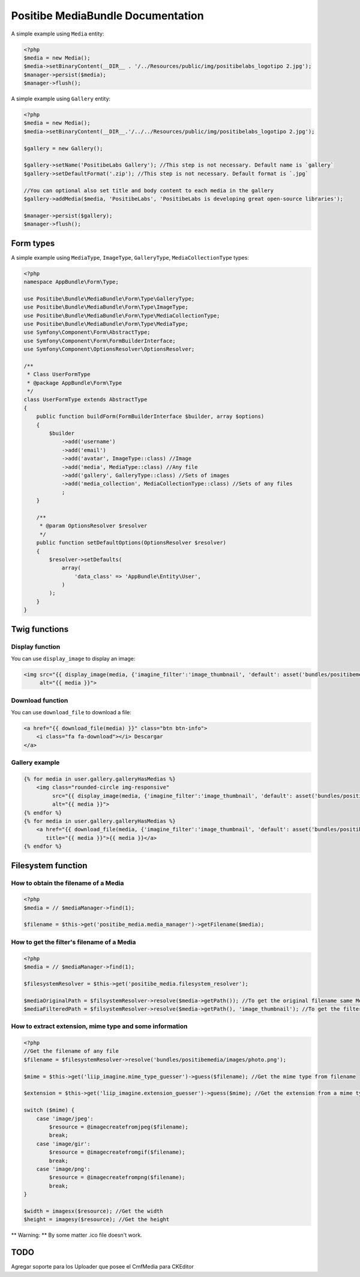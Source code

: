Positibe MediaBundle Documentation
==================================

A simple example using ``Media`` entity:

.. code-block:: php

    <?php
    $media = new Media();
    $media->setBinaryContent(__DIR__ . '/../Resources/public/img/positibelabs_logotipo 2.jpg');
    $manager->persist($media);
    $manager->flush();

A simple example using ``Gallery`` entity:

.. code-block:: php

    <?php
    $media = new Media();
    $media->setBinaryContent(__DIR__.'/../../Resources/public/img/positibelabs_logotipo 2.jpg');

    $gallery = new Gallery();

    $gallery->setName('PositibeLabs Gallery'); //This step is not necessary. Default name is `gallery`
    $gallery->setDefaultFormat('.zip'); //This step is not necessary. Default format is `.jpg`

    //You can optional also set title and body content to each media in the gallery
    $gallery->addMedia($media, 'PositibeLabs', 'PositibeLabs is developing great open-source libraries');

    $manager->persist($gallery);
    $manager->flush();

Form types
----------

A simple example using ``MediaType``, ``ImageType``, ``GalleryType``, ``MediaCollectionType`` types:

.. code-block:: php

    <?php
    namespace AppBundle\Form\Type;

    use Positibe\Bundle\MediaBundle\Form\Type\GalleryType;
    use Positibe\Bundle\MediaBundle\Form\Type\ImageType;
    use Positibe\Bundle\MediaBundle\Form\Type\MediaCollectionType;
    use Positibe\Bundle\MediaBundle\Form\Type\MediaType;
    use Symfony\Component\Form\AbstractType;
    use Symfony\Component\Form\FormBuilderInterface;
    use Symfony\Component\OptionsResolver\OptionsResolver;

    /**
     * Class UserFormType
     * @package AppBundle\Form\Type
     */
    class UserFormType extends AbstractType
    {
        public function buildForm(FormBuilderInterface $builder, array $options)
        {
            $builder
                ->add('username')
                ->add('email')
                ->add('avatar', ImageType::class) //Image
                ->add('media', MediaType::class) //Any file
                ->add('gallery', GalleryType::class) //Sets of images
                ->add('media_collection', MediaCollectionType::class) //Sets of any files
                ;
        }

        /**
         * @param OptionsResolver $resolver
         */
        public function setDefaultOptions(OptionsResolver $resolver)
        {
            $resolver->setDefaults(
                array(
                    'data_class' => 'AppBundle\Entity\User',
                )
            );
        }
    }

Twig functions
--------------

Display function
~~~~~~~~~~~~~~~~

You can use ``display_image`` to display an image:


.. code-block:: jinja

    <img src="{{ display_image(media, {'imagine_filter':'image_thumbnail', 'default': asset('bundles/positibemedia/images/avatar.png')}) }}"
         alt="{{ media }}">

Download function
~~~~~~~~~~~~~~~~~

You can use ``download_file`` to download a file:


.. code-block:: jinja

    <a href="{{ download_file(media) }}" class="btn btn-info">
        <i class="fa fa-download"></i> Descargar
    </a>

Gallery example
~~~~~~~~~~~~~~~

.. code-block:: jinja

    {% for media in user.gallery.galleryHasMedias %}
        <img class="rounded-circle img-responsive"
             src="{{ display_image(media, {'imagine_filter':'image_thumbnail', 'default': asset('bundles/positibemedia/images/avatar.png')}) }}"
             alt="{{ media }}">
    {% endfor %}
    {% for media in user.gallery.galleryHasMedias %}
        <a href="{{ download_file(media, {'imagine_filter':'image_thumbnail', 'default': asset('bundles/positibemedia/images/avatar.png')}) }}"
           title="{{ media }}">{{ media }}</a>
    {% endfor %}

Filesystem function
-------------------

How to obtain the filename of a Media
~~~~~~~~~~~~~~~~~~~~~~~~~~~~~~~~~~~~~

.. code-block:: php

    <?php
    $media = // $mediaManager->find(1);

    $filename = $this->get('positibe_media.media_manager')->getFilename($media);

How to get the filter's filename of a Media
~~~~~~~~~~~~~~~~~~~~~~~~~~~~~~~~~~~~~~~~~~~

.. code-block:: php

    <?php
    $media = // $mediaManager->find(1);

    $filesystemResolver = $this->get('positibe_media.filesystem_resolver');

    $mediaOriginalPath = $filsystemResolver->resolve($media->getPath()); //To get the original filename same MediaManager->getFilename($media)
    $mediaFilteredPath = $filsystemResolver->resolve($media->getPath(), 'image_thumbnail'); //To get the filtered filename

How to extract extension, mime type and some information
~~~~~~~~~~~~~~~~~~~~~~~~~~~~~~~~~~~~~~~~~~~~~~~~~~~~~~~~

.. code-block:: php

    <?php
    //Get the filename of any file
    $filename = $filesystemResolver->resolve('bundles/positibemedia/images/photo.png');

    $mime = $this->get('liip_imagine.mime_type_guesser')->guess($filename); //Get the mime type from filename

    $extension = $this->get('liip_imagine.extension_guesser')->guess($mime); //Get the extension from a mime type

    switch ($mime) {
        case 'image/jpeg':
            $resource = @imagecreatefromjpeg($filename);
            break;
        case 'image/gir':
            $resource = @imagecreatefromgif($filename);
            break;
        case 'image/png':
            $resource = @imagecreatefrompng($filename);
            break;
    }

    $width = imagesx($resource); //Get the width
    $height = imagesy($resource); //Get the height

** Warning: ** By some matter .ico file doesn't work.

TODO
----

Agregar soporte para los Uploader que posee el CmfMedia para CKEditor
